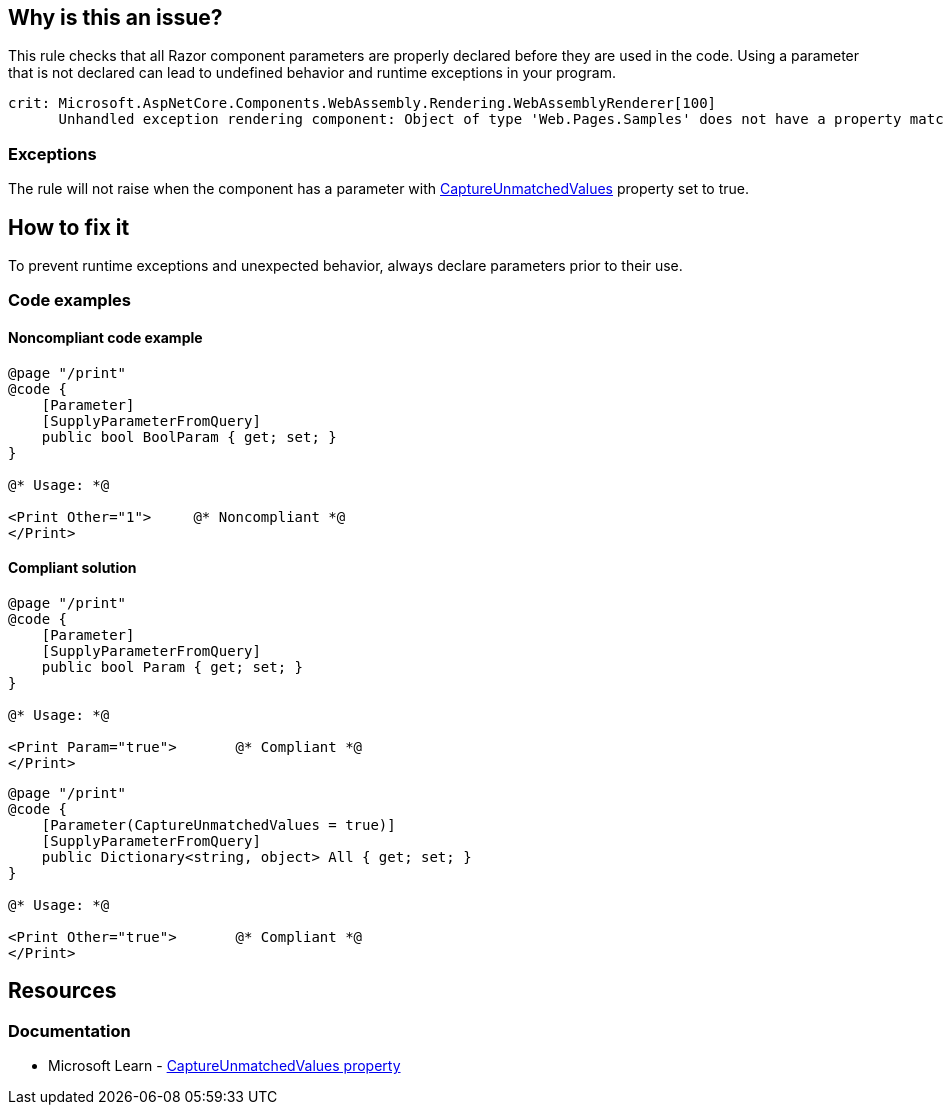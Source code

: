 == Why is this an issue?

This rule checks that all Razor component parameters are properly declared before they are used in the code. Using a parameter that is not declared can lead to undefined behavior and runtime exceptions in your program.

[source,text]
----
crit: Microsoft.AspNetCore.Components.WebAssembly.Rendering.WebAssemblyRenderer[100]
      Unhandled exception rendering component: Object of type 'Web.Pages.Samples' does not have a property matching the name 'Other'.
----

=== Exceptions

The rule will not raise when the component has a parameter with https://learn.microsoft.com/en-us/dotnet/api/microsoft.aspnetcore.components.parameterattribute.captureunmatchedvalues[CaptureUnmatchedValues] property set to true.

== How to fix it

To prevent runtime exceptions and unexpected behavior, always declare parameters prior to their use.

=== Code examples

==== Noncompliant code example

[source,csharp,diff-id=1,diff-type=noncompliant]
----
@page "/print"
@code {
    [Parameter]
    [SupplyParameterFromQuery]
    public bool BoolParam { get; set; }
}

@* Usage: *@

<Print Other="1">     @* Noncompliant *@
</Print>
----

==== Compliant solution

[source,csharp,diff-id=1,diff-type=compliant]
----
@page "/print"
@code {
    [Parameter]
    [SupplyParameterFromQuery]
    public bool Param { get; set; }
}

@* Usage: *@

<Print Param="true">       @* Compliant *@
</Print>
----

[source,csharp]
----
@page "/print"
@code {
    [Parameter(CaptureUnmatchedValues = true)]
    [SupplyParameterFromQuery]
    public Dictionary<string, object> All { get; set; }
}

@* Usage: *@

<Print Other="true">       @* Compliant *@
</Print>
----

== Resources

=== Documentation

* Microsoft Learn - https://learn.microsoft.com/en-us/dotnet/api/microsoft.aspnetcore.components.parameterattribute.captureunmatchedvalues[CaptureUnmatchedValues property]
